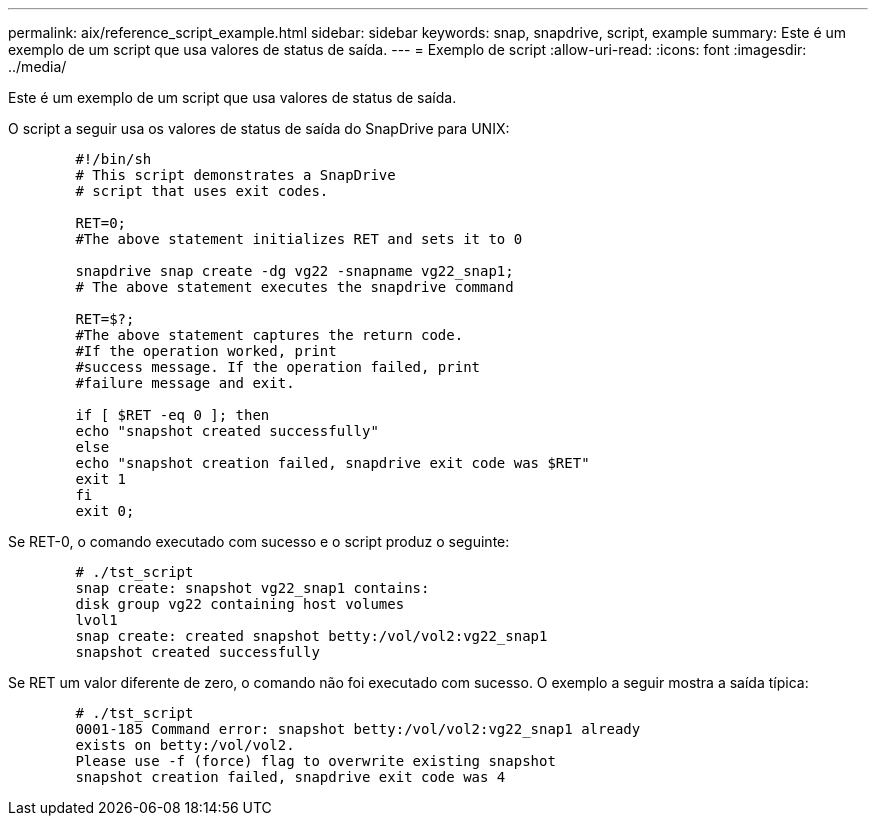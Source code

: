 ---
permalink: aix/reference_script_example.html 
sidebar: sidebar 
keywords: snap, snapdrive, script, example 
summary: Este é um exemplo de um script que usa valores de status de saída. 
---
= Exemplo de script
:allow-uri-read: 
:icons: font
:imagesdir: ../media/


[role="lead"]
Este é um exemplo de um script que usa valores de status de saída.

O script a seguir usa os valores de status de saída do SnapDrive para UNIX:

[listing]
----

	#!/bin/sh
	# This script demonstrates a SnapDrive
	# script that uses exit codes.

	RET=0;
	#The above statement initializes RET and sets it to 0

	snapdrive snap create -dg vg22 -snapname vg22_snap1;
	# The above statement executes the snapdrive command

	RET=$?;
	#The above statement captures the return code.
	#If the operation worked, print
	#success message. If the operation failed, print
	#failure message and exit.

	if [ $RET -eq 0 ]; then
	echo "snapshot created successfully"
	else
	echo "snapshot creation failed, snapdrive exit code was $RET"
	exit 1
	fi
	exit 0;
----
Se RET-0, o comando executado com sucesso e o script produz o seguinte:

[listing]
----


	# ./tst_script
	snap create: snapshot vg22_snap1 contains:
	disk group vg22 containing host volumes
	lvol1
	snap create: created snapshot betty:/vol/vol2:vg22_snap1
	snapshot created successfully
----
Se RET um valor diferente de zero, o comando não foi executado com sucesso. O exemplo a seguir mostra a saída típica:

[listing]
----

	# ./tst_script
	0001-185 Command error: snapshot betty:/vol/vol2:vg22_snap1 already
	exists on betty:/vol/vol2.
	Please use -f (force) flag to overwrite existing snapshot
	snapshot creation failed, snapdrive exit code was 4
----